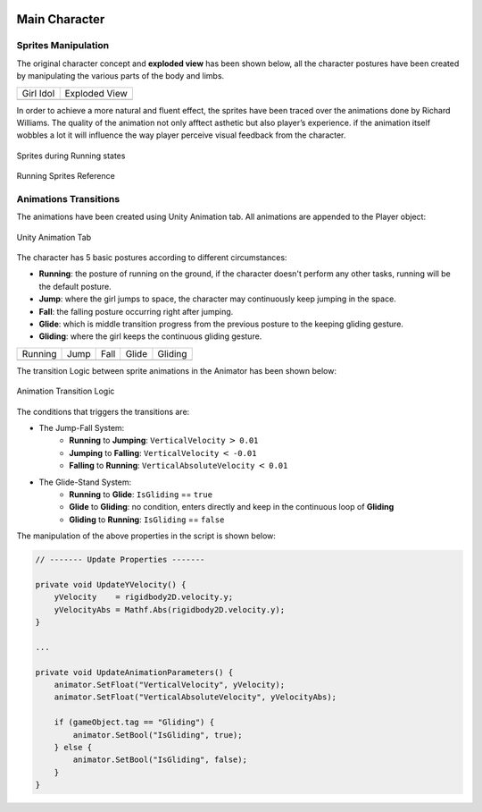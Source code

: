 .. figure:: ../_static/index/Cover.jpg
    :align: center

Main Character
==============

Sprites Manipulation
--------------------

The original character concept and **exploded view** has been shown below, all the character postures have been created by manipulating the various parts of the body and limbs.

.. |girl_idol| image:: ../_static/graphic_design/girl.png
    :align: middle

.. |exploded_view| image:: ../_static/graphic_design/exploded_view.png
    :align: middle

+-------------+-----------------+
| Girl Idol   | Exploded View   |   
+-------------+-----------------+
| |girl_idol| | |exploded_view| |
+-------------+-----------------+

In order to achieve a more natural and fluent effect, the sprites have been traced over the animations done by Richard Williams. The quality of the animation not only afftect asthetic but also player’s experience. if the animation itself wobbles a lot it will influence the way player perceive visual feedback from the character.

.. figure:: ../_static/graphic_design/running_sprites.png
    :align: center

    Sprites during Running states 

.. figure:: ../_static/graphic_design/running_sprite_reference.jpg
    :align: center

    Running Sprites Reference

Animations Transitions
----------------------

The animations have been created using Unity Animation tab. All animations are appended to the Player object:

.. figure:: ../_static/graphic_design/animation_tab.jpg
    :align: center

    Unity Animation Tab

The character has 5 basic postures according to different circumstances:

- **Running**: the posture of running on the ground, if the character doesn't perform any other tasks, running will be the default posture.
- **Jump**: where the girl jumps to space, the character may continuously keep jumping in the space.
- **Fall**: the falling posture occurring right after jumping. 
- **Glide**: which is middle transition progress from the previous posture to the keeping gliding gesture.
- **Gliding**: where the girl keeps the continuous gliding gesture.

.. |running| image:: ../_static/graphic_design/5_postures/running.gif
    :align: middle

.. |jump| image:: ../_static/graphic_design/5_postures/jump.gif
    :align: middle

.. |fall| image:: ../_static/graphic_design/5_postures/fall.gif
    :align: middle

.. |glide| image:: ../_static/graphic_design/5_postures/glide.gif
    :align: middle

.. |gliding| image:: ../_static/graphic_design/5_postures/gliding.gif
    :align: middle

+-----------+-----------+-----------+-----------+-----------+
| Running   | Jump      | Fall      | Glide     | Gliding   |
+-----------+-----------+-----------+-----------+-----------+
| |Running| | |jump|    | |fall|    | |glide|   | |gliding| |
+-----------+-----------+-----------+-----------+-----------+

The transition Logic between sprite animations in the Animator has been shown below:

.. figure:: ../_static/graphic_design/animation_logic.jpg
    :align: center

    Animation Transition Logic

The conditions that triggers the transitions are:

* The Jump-Fall System:
    - **Running** to **Jumping**: ``VerticalVelocity`` :math:`>` ``0.01``
    - **Jumping** to **Falling**: ``VerticalVelocity`` :math:`<` ``-0.01``
    - **Falling** to **Running**: ``VerticalAbsoluteVelocity`` :math:`<` ``0.01``

* The Glide-Stand System:
    - **Running** to **Glide**: ``IsGliding`` == ``true``
    - **Glide** to **Gliding**: no condition, enters directly and keep in the continuous loop of **Gliding**
    - **Gliding** to **Running**: ``IsGliding`` == ``false``

The manipulation of the above properties in the script is shown below:

.. code-block:: C#

    // ------- Update Properties -------

    private void UpdateYVelocity() {
        yVelocity    = rigidbody2D.velocity.y;
        yVelocityAbs = Mathf.Abs(rigidbody2D.velocity.y);
    }

    ...

    private void UpdateAnimationParameters() {
        animator.SetFloat("VerticalVelocity", yVelocity);
        animator.SetFloat("VerticalAbsoluteVelocity", yVelocityAbs);

        if (gameObject.tag == "Gliding") {
            animator.SetBool("IsGliding", true);
        } else {
            animator.SetBool("IsGliding", false);
        }
    }

